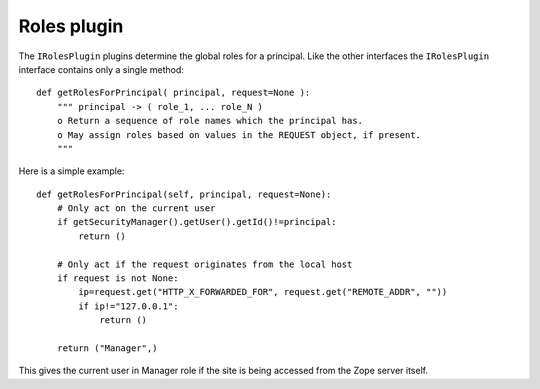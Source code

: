 ============
Roles plugin
============

.. contents:: :local:

The ``IRolesPlugin`` plugins determine the global roles for a principal.
Like the other interfaces the ``IRolesPlugin`` interface contains only a
single method::

    def getRolesForPrincipal( principal, request=None ):
        """ principal -> ( role_1, ... role_N )
        o Return a sequence of role names which the principal has.
        o May assign roles based on values in the REQUEST object, if present.
        """

Here is a simple example::

    def getRolesForPrincipal(self, principal, request=None):
        # Only act on the current user
        if getSecurityManager().getUser().getId()!=principal:
            return ()
    
        # Only act if the request originates from the local host
        if request is not None:
            ip=request.get("HTTP_X_FORWARDED_FOR", request.get("REMOTE_ADDR", ""))
            if ip!="127.0.0.1":
                return ()
    
        return ("Manager",)

This gives the current user in Manager role if the site is being accessed
from the Zope server itself.
